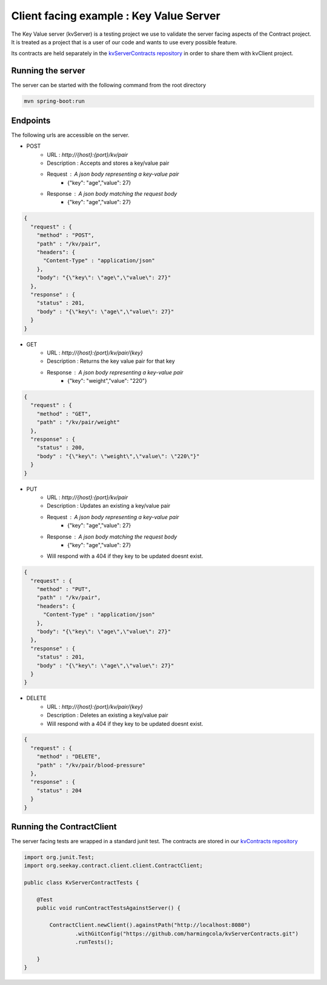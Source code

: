 Client facing example : Key Value Server
========================================

The Key Value server (kvServer) is a testing project we use to validate the server facing aspects of the Contract project.
It is treated as a project that is a user of our code and wants to use every possible feature.

Its contracts are held separately in the `kvServerContracts repository <https://github.com/harmingcola/kvServerContracts>`_ in order
to share them with kvClient project.

Running the server
------------------

The server can be started with the following command from the root directory

.. code-block:: bash

    mvn spring-boot:run


Endpoints
---------

The following urls are accessible on the server.


* POST
    * URL : *http://{host}:{port}/kv/pair*
    * Description : Accepts and stores a key/value pair
    * Request : A json body representing a key-value pair
        * {"key": "age","value": 27}
    * Response : A json body matching the request body
        * {"key": "age","value": 27}


.. code-block:: javascript

    {
      "request" : {
        "method" : "POST",
        "path" : "/kv/pair",
        "headers": {
          "Content-Type" : "application/json"
        },
        "body": "{\"key\": \"age\",\"value\": 27}"
      },
      "response" : {
        "status" : 201,
        "body" : "{\"key\": \"age\",\"value\": 27}"
      }
    }


* GET
    * URL : *http://{host}:{port}/kv/pair/{key}*
    * Description : Returns the key value pair for that key
    * Response : A json body representing a key-value pair
        * {"key": "weight","value": "220"}


.. code-block:: javascript

    {
      "request" : {
        "method" : "GET",
        "path" : "/kv/pair/weight"
      },
      "response" : {
        "status" : 200,
        "body" : "{\"key\": \"weight\",\"value\": \"220\"}"
      }
    }


* PUT
    * URL : *http://{host}:{port}/kv/pair*
    * Description : Updates an existing a key/value pair
    * Request : A json body representing a key-value pair
        * {"key": "age","value": 27}
    * Response : A json body matching the request body
        * {"key": "age","value": 27}
    * Will respond with a 404 if they key to be updated doesnt exist.


.. code-block:: javascript

    {
      "request" : {
        "method" : "PUT",
        "path" : "/kv/pair",
        "headers": {
          "Content-Type" : "application/json"
        },
        "body": "{\"key\": \"age\",\"value\": 27}"
      },
      "response" : {
        "status" : 201,
        "body" : "{\"key\": \"age\",\"value\": 27}"
      }
    }


* DELETE
    * URL : *http://{host}:{port}/kv/pair/{key}*
    * Description : Deletes an existing a key/value pair
    * Will respond with a 404 if they key to be updated doesnt exist.


.. code-block:: javascript

    {
      "request" : {
        "method" : "DELETE",
        "path" : "/kv/pair/blood-pressure"
      },
      "response" : {
        "status" : 204
      }
    }


Running the ContractClient
--------------------------

The server facing tests are wrapped in a standard junit test. The contracts are stored in our `kvContracts repository <https://github.com/harmingcola/kvServerContracts>`_

.. code-block::

    import org.junit.Test;
    import org.seekay.contract.client.client.ContractClient;

    public class KvServerContractTests {

        @Test
        public void runContractTestsAgainstServer() {

            ContractClient.newClient().againstPath("http://localhost:8080")
                    .withGitConfig("https://github.com/harmingcola/kvServerContracts.git")
                    .runTests();

        }
    }



